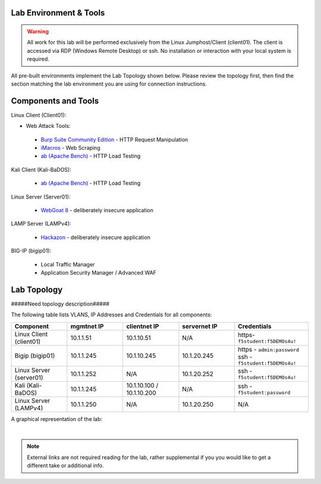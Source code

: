 Lab Environment & Tools
~~~~~~~~~~~~~~~~~~~~~~~~~~~

.. WARNING:: All work for this lab will be performed exclusively from the Linux
   Jumphost/Client (client01). The client is accessed via RDP (Windows Remote Desktop) or ssh. No installation or interaction with your local system is
   required.

All pre-built environments implement the Lab Topology shown below.  Please
review the topology first, then find the section matching the lab environment
you are using for connection instructions.

Components and Tools
~~~~~~~~~~~~~~~~~~~~

Linux Client (Client01):

* Web Attack Tools:

 * `Burp Suite Community Edition <https://portswigger.net/burp>`_ - HTTP Request Manipulation
 * `iMacros <https://imacros.net/>`_ - Web Scraping
 * `ab (Apache Bench) <https://httpd.apache.org/docs/2.4/programs/ab.html>`_ - HTTP Load Testing

Kali Client (Kali-BaDOS):

 * `ab (Apache Bench) <https://httpd.apache.org/docs/2.4/programs/ab.html>`_ - HTTP Load Testing

Linux Server (Server01):

 * `WebGoat 8 <https://github.com/WebGoat/WebGoat/wiki>`_ - deliberately insecure application

LAMP Server (LAMPv4):

 * `Hackazon <https://github.com/rapid7/hackazon>`_ - deliberately insecure application

BIG-IP (bigip01):

 * Local Traffic Manager
 * Application Security Manager / Advanced WAF

Lab Topology
~~~~~~~~~~~~

#####Need topology description#####

The following table lists VLANS, IP Addresses and Credentials for all
components:

.. list-table::
   :widths: 15 15 15 15 20 
   :header-rows: 1


   * - **Component**
     - **mgmtnet IP**
     - **clientnet IP**
     - **servernet IP**
     - **Credentials**
   * - Linux Client (client01)
     - 10.1.1.51
     - 10.1.10.51
     - N/A
     - https-``f5student:f5DEMOs4u!``
   * - Bigip (bigip01)
     - 10.1.1.245
     - 10.1.10.245
     - 10.1.20.245
     - https - ``admin:password`` ssh - ``f5student:f5DEMOs4u!``
   * - Linux Server (server01)
     - 10.1.1.252
     - N/A
     - 10.1.20.252
     - ssh - ``f5student:f5DEMOs4u!``
   * - Kali (Kali-BaDOS)
     - 10.1.1.245
     - 10.1.10.100 / 10.1.10.200
     - N/A
     - ssh - ``f5student:password``
   * - Linux Server (LAMPv4)
     - 10.1.1.250
     - N/A
     - 10.1.20.250
     - N/A



A graphical representation of the lab:

.. image:: images/ASM241_2018LabDiagram.png

|

.. note:: 
        
        External links are not required reading for the lab, rather supplemental if you you would like to get a different take or additional info.

